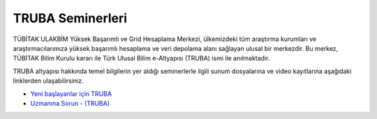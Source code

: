 .. _TRUBAseminer:

=========================
TRUBA Seminerleri
=========================

TÜBİTAK ULAKBİM Yüksek Başarımlı ve Grid Hesaplama Merkezi, ülkemizdeki tüm araştırma kurumları ve araştırmacılarımıza yüksek başarımlı hesaplama ve veri depolama alanı sağlayan ulusal bir merkezdir. Bu merkez, TÜBİTAK Bilim Kurulu kararı ile Türk Ulusal Bilim e-Altyapısı (TRUBA) ismi ile anılmaktadır. 

TRUBA altyapısı hakkında temel bilgilerin yer aldığı seminerlerle ilgili sunum dosyalarına ve video kayıtlarına aşağıdaki linklerden ulaşabilirsiniz. 

- `Yeni başlayanlar için TRUBA <https://indico.truba.gov.tr/event/12/>`_

- `Uzmanına Sorun - (TRUBA) <https://indico.truba.gov.tr/event/11/>`_